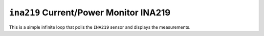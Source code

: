 ``ina219`` Current/Power Monitor INA219
=======================================

This is a simple infinite loop that polls the ``INA219`` sensor and displays the
measurements.
